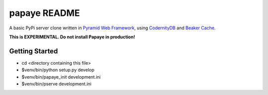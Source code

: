 papaye README
==================
A basic PyPi server clone written in `Pyramid Web Framework`_, using `CodernityDB`_ and `Beaker Cache`_.

**This is EXPERIMENTAL. Do not install Papaye in production!**

Getting Started
---------------

- cd <directory containing this file>

- $venv/bin/python setup.py develop

- $venv/bin/papaye_init development.ini

- $venv/bin/pserve development.ini


.. _CodernityDB: http://labs.codernity.com/codernitydb/
.. _Pyramid Web Framework: http://www.pylonsproject.org
.. _Beaker Cache: http://beaker.readthedocs.org
